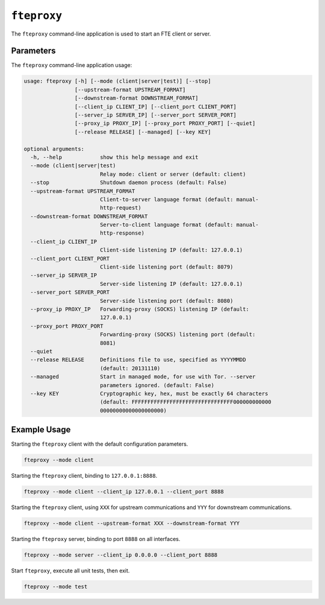 ``fteproxy``
************

The ``fteproxy`` command-line application is used to start an FTE client or
server.

Parameters
----------

The ``fteproxy`` command-line application usage:

.. code-block:: none

    usage: fteproxy [-h] [--mode (client|server|test)] [--stop]
                    [--upstream-format UPSTREAM_FORMAT]
                    [--downstream-format DOWNSTREAM_FORMAT]
                    [--client_ip CLIENT_IP] [--client_port CLIENT_PORT]
                    [--server_ip SERVER_IP] [--server_port SERVER_PORT]
                    [--proxy_ip PROXY_IP] [--proxy_port PROXY_PORT] [--quiet]
                    [--release RELEASE] [--managed] [--key KEY]
    
    optional arguments:
      -h, --help            show this help message and exit
      --mode (client|server|test)
                            Relay mode: client or server (default: client)
      --stop                Shutdown daemon process (default: False)
      --upstream-format UPSTREAM_FORMAT
                            Client-to-server language format (default: manual-
                            http-request)
      --downstream-format DOWNSTREAM_FORMAT
                            Server-to-client language format (default: manual-
                            http-response)
      --client_ip CLIENT_IP
                            Client-side listening IP (default: 127.0.0.1)
      --client_port CLIENT_PORT
                            Client-side listening port (default: 8079)
      --server_ip SERVER_IP
                            Server-side listening IP (default: 127.0.0.1)
      --server_port SERVER_PORT
                            Server-side listening port (default: 8080)
      --proxy_ip PROXY_IP   Forwarding-proxy (SOCKS) listening IP (default:
                            127.0.0.1)
      --proxy_port PROXY_PORT
                            Forwarding-proxy (SOCKS) listening port (default:
                            8081)
      --quiet
      --release RELEASE     Definitions file to use, specified as YYYYMMDD
                            (default: 20131110)
      --managed             Start in managed mode, for use with Tor. --server
                            parameters ignored. (default: False)
      --key KEY             Cryptographic key, hex, must be exactly 64 characters
                            (default: FFFFFFFFFFFFFFFFFFFFFFFFFFFFFFFF000000000000
                            00000000000000000000)

Example Usage
-------------

Starting the ``fteproxy`` client with the default configuration parameters.

.. code-block:: none

    fteproxy --mode client

Starting the ``fteproxy`` client, binding to ``127.0.0.1:8888``.

.. code-block:: none

    fteproxy --mode client --client_ip 127.0.0.1 --client_port 8888

Starting the ``fteproxy`` client, using ``XXX`` for upstream communications
and ``YYY`` for downstream communications.

.. code-block:: none

    fteproxy --mode client --upstream-format XXX --downstream-format YYY

Starting the ``fteproxy`` server, binding to port ``8888`` on all interfaces.

.. code-block:: none

    fteproxy --mode server --client_ip 0.0.0.0 --client_port 8888

Start ``fteproxy``, execute all unit tests, then exit.

.. code-block:: none

    fteproxy --mode test